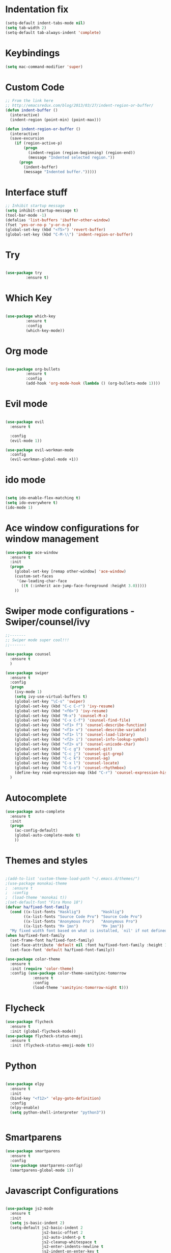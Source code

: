 #+STARTUP: overview
* Indentation fix
  #+BEGIN_SRC emacs-lisp
    (setq-default indent-tabs-mode nil)
    (setq tab-width 2) 
    (setq-default tab-always-indent 'complete) 
  #+END_SRC
* Keybindings
#+BEGIN_SRC emacs-lisp
  (setq mac-command-modifier 'super)
#+END_SRC
* Custom Code
#+BEGIN_SRC emacs-lisp
  ;; From the link here
  ;; http://emacsredux.com/blog/2013/03/27/indent-region-or-buffer/
  (defun indent-buffer ()
    (interactive)
    (indent-region (point-min) (point-max)))

  (defun indent-region-or-buffer ()
    (interactive)
    (save-excursion
      (if (region-active-p)
          (progn
            (indent-region (region-beginning) (region-end))
            (message "Indented selected region."))
        (progn
          (indent-buffer)
          (message "Indented buffer.")))))
#+END_SRC
* Interface stuff
  
#+BEGIN_SRC emacs-lisp
;; Inhibit startup message
(setq inhibit-startup-message t)
(tool-bar-mode -1)
(defalias 'list-buffers 'ibuffer-other-window)
(fset 'yes-or-no-p 'y-or-n-p)
(global-set-key (kbd "<f5>") 'revert-buffer)
(global-set-key (kbd "C-M-\\") 'indent-region-or-buffer)
#+END_SRC

* Try
  
#+BEGIN_SRC emacs-lisp 

(use-package try
	     :ensure t)

#+END_SRC
  
* Which Key
  
#+BEGIN_SRC emacs-lisp 

(use-package which-key
	     :ensure t
	     :config
	     (which-key-mode))

#+END_SRC
* Org mode	     
  
#+BEGIN_SRC emacs-lisp 

(use-package org-bullets
	     :ensure t
	     :config
	     (add-hook 'org-mode-hook (lambda () (org-bullets-mode 1))))

#+END_SRC

* Evil mode
  
#+BEGIN_SRC emacs-lisp 

  (use-package evil
    :ensure t

    :config
    (evil-mode 1))

  (use-package evil-workman-mode
    :config
    (evil-workman-global-mode +1))

#+END_SRC

* ido mode
  
#+BEGIN_SRC emacs-lisp 

(setq ido-enable-flex-matching t)
(setq ido-everywhere t)
(ido-mode 1)

#+END_SRC

* Ace window configurations for window management
  
#+BEGIN_SRC emacs-lisp 
(use-package ace-window
  :ensure t
  :init
  (progn
    (global-set-key [remap other-window] 'ace-window)
    (custom-set-faces
     '(aw-leading-char-face
       ((t (:inherit ace-jump-face-foreground :height 3.0)))))
    ))
#+END_SRC

* Swiper mode configurations - Swiper/counsel/ivy
  
#+BEGIN_SRC emacs-lisp 
;;-------
;; Swiper mode super cool!!!
;;-------

(use-package counsel
  :ensure t
  )

(use-package swiper
  :ensure t
  :config
  (progn
    (ivy-mode 1)
    (setq ivy-use-virtual-buffers t)
    (global-set-key "\C-s" 'swiper)
    (global-set-key (kbd "C-c C-r") 'ivy-resume)
    (global-set-key (kbd "<f6>") 'ivy-resume)
    (global-set-key (kbd "M-x") 'counsel-M-x)
    (global-set-key (kbd "C-x C-f") 'counsel-find-file)
    (global-set-key (kbd "<f1> f") 'counsel-describe-function)
    (global-set-key (kbd "<f1> v") 'counsel-describe-variable)
    (global-set-key (kbd "<f1> l") 'counsel-load-library)
    (global-set-key (kbd "<f2> i") 'counsel-info-lookup-symbol)
    (global-set-key (kbd "<f2> u") 'counsel-unicode-char)
    (global-set-key (kbd "C-c g") 'counsel-git)
    (global-set-key (kbd "C-c j") 'counsel-git-grep)
    (global-set-key (kbd "C-c k") 'counsel-ag)
    (global-set-key (kbd "C-x l") 'counsel-locate)
    (global-set-key (kbd "C-S-o") 'counsel-rhythmbox)
    (define-key read-expression-map (kbd "C-r") 'counsel-expression-history))
  )

#+END_SRC

* Autocomplete

#+BEGIN_SRC emacs-lisp 
(use-package auto-complete
  :ensure t
  :init
  (progn
    (ac-config-default)
    (global-auto-complete-mode t)
    ))
#+END_SRC

* Themes and styles

#+BEGIN_SRC emacs-lisp 

  ;(add-to-list 'custom-theme-load-path "~/.emacs.d/themes/")
  ;(use-package monokai-theme
  ;  :ensure t
  ;  :config
  ;  (load-theme 'monokai t))
  ;(set-default-font "Fira Mono 18")
  (defvar ha/fixed-font-family
    (cond ((x-list-fonts "Hasklig")         "Hasklig")
          ((x-list-fonts "Source Code Pro") "Source Code Pro")
          ((x-list-fonts "Anonymous Pro")   "Anonymous Pro")
          ((x-list-fonts "M+ 1mn")          "M+ 1mn"))
    "My fixed width font based on what is installed, `nil' if not defined.")
  (when ha/fixed-font-family
    (set-frame-font ha/fixed-font-family)
    (set-face-attribute 'default nil :font ha/fixed-font-family :height 150)
    (set-face-font 'default ha/fixed-font-family))

  (use-package color-theme
    :ensure t
    :init (require 'color-theme)
    :config (use-package color-theme-sanityinc-tomorrow
              :ensure t
              :config
              (load-theme 'sanityinc-tomorrow-night t)))

#+END_SRC
* Flycheck
#+BEGIN_SRC emacs-lisp
  (use-package flycheck
    :ensure t
    :init (global-flycheck-mode))
  (use-package flycheck-status-emoji
    :ensure t
    :init (flycheck-status-emoji-mode t))
#+END_SRC
* Python

#+BEGIN_SRC emacs-lisp

  (use-package elpy
    :ensure t
    :init
    (bind-key "<f12>" 'elpy-goto-definition)
    :config
    (elpy-enable)
    (setq python-shell-interpreter "python3"))


#+END_SRC

* Smartparens
#+BEGIN_SRC emacs-lisp
  (use-package smartparens
    :ensure t
    :config
    (use-package smartparens-config)
    (smartparens-global-mode 1))
#+END_SRC

* Javascript Configurations
#+BEGIN_SRC emacs-lisp

  (use-package js2-mode
    :ensure t
    :init
    (setq js-basic-indent 2)
    (setq-default js2-basic-indent 2
                  js2-basic-offset 2
                  js2-auto-indent-p t
                  js2-cleanup-whitespace t
                  js2-enter-indents-newline t
                  js2-indent-on-enter-key t
                  js2-global-externs (list "window" "module" "require" "buster" "sinon" "assert" "refute" "setTimeout" "clearTimeout" "setInterval" "clearInterval" "location" "__dirname" "console" "JSON" "jQuery" "$"))
    (add-hook 'js2-mode-hook
              (lambda ()
                (push '("function" . ?ƒ) prettify-symbols-alist)))
    :config
    (add-hook 'js2-mode-hook
              (lambda ()
                (bind-key "<f12>" 'js2-jump-to-definition)
                (flycheck-mode t)
                (prettify-symbols-mode +1)
                (when (executable-find "eslint")
                  (flycheck-select-checker 'javascript-eslint))
                ))
    (add-to-list 'auto-mode-alist '("\\.js$" . js2-mode)))

  (use-package js2-refactor
    :ensure t
    :init   (add-hook 'js2-mode-hook 'js2-refactor-mode)
    :config (js2r-add-keybindings-with-prefix "C-c ."))
  (use-package nodejs-repl
    :ensure t)

#+END_SRC

* Web mode configurations
#+BEGIN_SRC emacs-lisp

  (use-package web-mode
    :ensure t
    :config
    (add-to-list 'auto-mode-alist '("\\.jsx$" . web-mode))
    (add-hook 'web-mode-hook
              (lambda()
                (flycheck-mode t)
                (flycheck-add-mode 'javascript-eslint 'web-mode)
                (when (executable-find "eslint")
                  (flycheck-select-checker 'javascript-eslint)))))

#+END_SRC
* Shell configurations

#+BEGIN_SRC emacs-lisp
  (use-package exec-path-from-shell
    :ensure t
    :config
    (when (memq window-system '(mac ns))
    (exec-path-from-shell-initialize)))
#+END_SRC
 
* Modeline configurations
#+BEGIN_SRC emacs-lisp
  ;; (use-package powerline
  ;;   :ensure t)
  ;; (custom-set-faces
  ;;  '(mode-line-buffer-id ((t (:foreground "#000000" :bold t))))
  ;;  '(which-func ((t (:foreground "#77aaff"))))
  ;;  '(mode-line ((t (:foreground "#000000" :background "#dddddd" :box nil))))
  ;;  '(mode-line-inactive ((t (:foreground "#000000" :background "#bbbbbb" :box nil)))))
  ;; (defun powerline-simpler-vc-mode (s)
  ;;   (if s
  ;;       (replace-regexp-in-string "Git[:-]" "" s)
  ;;     s))

  ;; ;; Some point, we could change the text of the minor modes, but we
  ;; ;; need to get the text properties and sub them /back in/. To be
  ;; ;; figured out later... Like:
  ;; ;;   (let* ((props (text-properties-at 1 s))
  ;; ;;          (apple (set-text-properties 0 1 props "⌘"))
  ;; ;;          (fly-c (set-text-properties 0 1 props "✓"))
  ;; ;;          (news1 (replace-regexp-in-string "񓵸" apple s)))
  ;; ;;          (news2 (replace-regexp-in-string "FlyC" fly-c news1)))

  ;; (defun powerline-simpler-minor-display (s)
  ;;     (replace-regexp-in-string
  ;;      (concat " " (mapconcat 'identity '("񓵸" "Projectile" "Fill" "BufFace") "\\|")) "" s))

  ;; (defun powerline-ha-theme ()
  ;;   "A powerline theme that removes many minor-modes that don't serve much purpose on the mode-line."
  ;;   (interactive)
  ;;   (setq-default mode-line-format
  ;;                 '("%e"
  ;;                   (:eval
  ;;                    (let*
  ;;                        ((active
  ;;                          (powerline-selected-window-active))
  ;;                         (mode-line
  ;;                          (if active 'mode-line 'mode-line-inactive))
  ;;                         (face1
  ;;                          (if active 'powerline-active1 'powerline-inactive1))
  ;;                         (face2
  ;;                          (if active 'powerline-active2 'powerline-inactive2))
  ;;                         (separator-left
  ;;                          (intern
  ;;                           (format "powerline-%s-%s" powerline-default-separator
  ;;                                   (car powerline-default-separator-dir))))
  ;;                         (separator-right
  ;;                          (intern
  ;;                           (format "powerline-%s-%s" powerline-default-separator
  ;;                                   (cdr powerline-default-separator-dir))))
  ;;                         (lhs
  ;;                          (list
  ;;                           (powerline-raw "%*" nil 'l)
  ;;                           ;; (powerline-buffer-size nil 'l)
  ;;                           (powerline-buffer-id nil 'l)
  ;;                           (powerline-raw " ")
  ;;                           (funcall separator-left mode-line face1)
  ;;                           (powerline-narrow face1 'l)
  ;;                           (powerline-simpler-vc-mode (powerline-vc face1))))
  ;;                         (rhs
  ;;                          (list
  ;;                           (powerline-raw mode-line-misc-info face1 'r)
  ;;                           (powerline-raw "%4l" face1 'r)
  ;;                           (powerline-raw ":" face1)
  ;;                           (powerline-raw "%3c" face1 'r)
  ;;                           (funcall separator-right face1 mode-line)
  ;;                           (powerline-raw " ")
  ;;                           (powerline-raw "%6p" nil 'r)
  ;;                           (powerline-hud face2 face1)))
  ;;                         (center
  ;;                          (list
  ;;                           (powerline-raw " " face1)
  ;;                           (funcall separator-left face1 face2)
  ;;                           (when
  ;;                               (boundp 'erc-modified-channels-object)
  ;;                             (powerline-raw erc-modified-channels-object face2 'l))
  ;;                           (powerline-major-mode face2 'l)
  ;;                           (powerline-process face2)
  ;;                           (powerline-raw " :" face2)

  ;;                           (powerline-simpler-minor-display
  ;;                            (powerline-minor-modes face2 'l))

  ;;                           (powerline-raw " " face2)
  ;;                           (funcall separator-right face2 face1))))
  ;;                      (concat
  ;;                       (powerline-render lhs)
  ;;                       (powerline-fill-center face1
  ;;                                              (/
  ;;                                               (powerline-width center)
  ;;                                               2.0))
  ;;                       (powerline-render center)
  ;;                       (powerline-fill face1
  ;;                                       (powerline-width rhs))
  ;;                       (powerline-render rhs)))))))

  ;; (powerline-ha-theme)
#+END_SRC
* Line number configurations 
#+BEGIN_SRC emacs-lisp
  (use-package linum
    :init
    (add-hook 'prog-mode-hook 'linum-mode)
    (add-hook 'linum-mode-hook (lambda () (set-face-attribute 'linum nil :height 110)))

    :config
    (defun linum-fringe-toggle ()
      "Toggles the line numbers as well as the fringe."    (interactive)
      (cond (linum-mode (fringe-mode '(0 . 0))
                        (linum-mode -1))
            (t          (fringe-mode '(8 . 0))
                        (linum-mode 1))))

    :bind (("A-C-k"   . linum-mode)
           ("s-C-k"   . linum-mode)
           ("A-C-M-k" . linum-fringe-toggle)
           ("s-C-M-k" . linum-fringe-toggle)))

  (use-package linum-relative
    :ensure t
    :config
    (defun linum-new-mode ()
      "If line numbers aren't displayed, then display them.
       Otherwise, toggle between absolute and relative numbers."
      (interactive)
      (if linum-mode
          (linum-relative-toggle)
        (linum-mode 1)))

    :bind ("A-k" . linum-new-mode)
          ("s-k" . linum-new-mode))   ;; For Linux

#+END_SRC

* Undo configurations
#+BEGIN_SRC emacs-lisp
  (use-package undo-tree
  :ensure t
    :init
      (global-undo-tree-mode))

#+END_SRC
* Indent buffer
#+BEGIN_SRC emacs-lisp
  (defun indent-buffer ()
    "Indent the currently visited buffer."
    (interactive)
    (indent-region (point-min) (point-max)))

  (defun indent-region-or-buffer ()
    "Indent a region if selected, otherwise the whole buffer."
    (interactive)
    (save-excursion
      (if (region-active-p)
          (progn
            (indent-region (region-beginning) (region-end))
            (message "Indented selected region."))
        (progn
          (indent-buffer)
          (message "Indented buffer.")))))
  (global-set-key (kbd "C-M-\\") 'indent-region-or-buffer)
#+END_SRC
